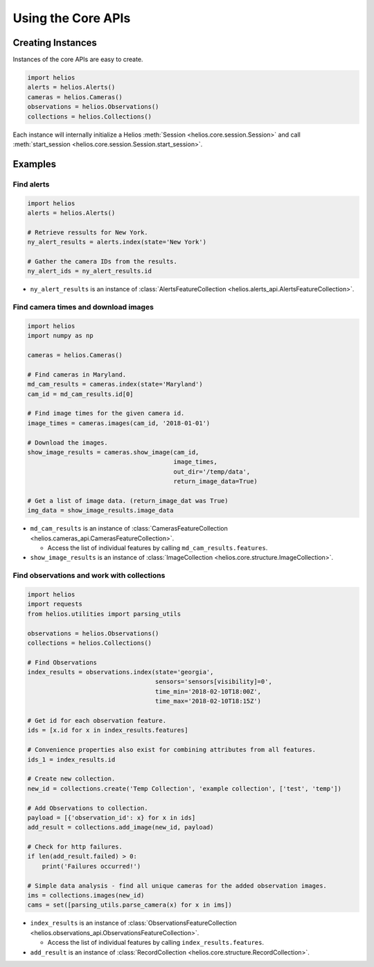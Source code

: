 Using the Core APIs
===================

Creating Instances
------------------

Instances of the core APIs are easy to create.

.. code-block:: python

    import helios
    alerts = helios.Alerts()
    cameras = helios.Cameras()
    observations = helios.Observations()
    collections = helios.Collections()

Each instance will internally initialize a Helios 
:meth:`Session <helios.core.session.Session>` and call 
:meth:`start_session <helios.core.session.Session.start_session>`.


Examples
--------

Find alerts
~~~~~~~~~~~

.. code-block:: python

    import helios
    alerts = helios.Alerts()

    # Retrieve ressults for New York.
    ny_alert_results = alerts.index(state='New York')

    # Gather the camera IDs from the results.
    ny_alert_ids = ny_alert_results.id


- ``ny_alert_results`` is an instance of :class:`AlertsFeatureCollection <helios.alerts_api.AlertsFeatureCollection>`.


Find camera times and download images
~~~~~~~~~~~~~~~~~~~~~~~~~~~~~~~~~~~~~

.. code-block:: python

    import helios
    import numpy as np

    cameras = helios.Cameras()

    # Find cameras in Maryland.
    md_cam_results = cameras.index(state='Maryland')
    cam_id = md_cam_results.id[0]

    # Find image times for the given camera id.
    image_times = cameras.images(cam_id, '2018-01-01')

    # Download the images.
    show_image_results = cameras.show_image(cam_id,
                                            image_times,
                                            out_dir='/temp/data',
                                            return_image_data=True)

    # Get a list of image data. (return_image_dat was True)
    img_data = show_image_results.image_data


- ``md_cam_results`` is an instance of :class:`CamerasFeatureCollection <helios.cameras_api.CamerasFeatureCollection>`.

  - Access the list of individual features by calling ``md_cam_results.features``.

- ``show_image_results`` is an instance of :class:`ImageCollection <helios.core.structure.ImageCollection>`.

Find observations and work with collections
~~~~~~~~~~~~~~~~~~~~~~~~~~~~~~~~~~~~~~~~~~~

.. code-block:: python

    import helios
    import requests
    from helios.utilities import parsing_utils

    observations = helios.Observations()
    collections = helios.Collections()

    # Find Observations
    index_results = observations.index(state='georgia',
                                       sensors='sensors[visibility]=0',
                                       time_min='2018-02-10T18:00Z',
                                       time_max='2018-02-10T18:15Z')

    # Get id for each observation feature.
    ids = [x.id for x in index_results.features]

    # Convenience properties also exist for combining attributes from all features.
    ids_1 = index_results.id

    # Create new collection.
    new_id = collections.create('Temp Collection', 'example collection', ['test', 'temp'])

    # Add Observations to collection.
    payload = [{'observation_id': x} for x in ids]
    add_result = collections.add_image(new_id, payload)

    # Check for http failures.
    if len(add_result.failed) > 0:
        print('Failures occurred!')

    # Simple data analysis - find all unique cameras for the added observation images.
    ims = collections.images(new_id)
    cams = set([parsing_utils.parse_camera(x) for x in ims])

- ``index_results`` is an instance of :class:`ObservationsFeatureCollection <helios.observations_api.ObservationsFeatureCollection>`.

  - Access the list of individual features by calling ``index_results.features``.

- ``add_result`` is an instance of :class:`RecordCollection <helios.core.structure.RecordCollection>`.
